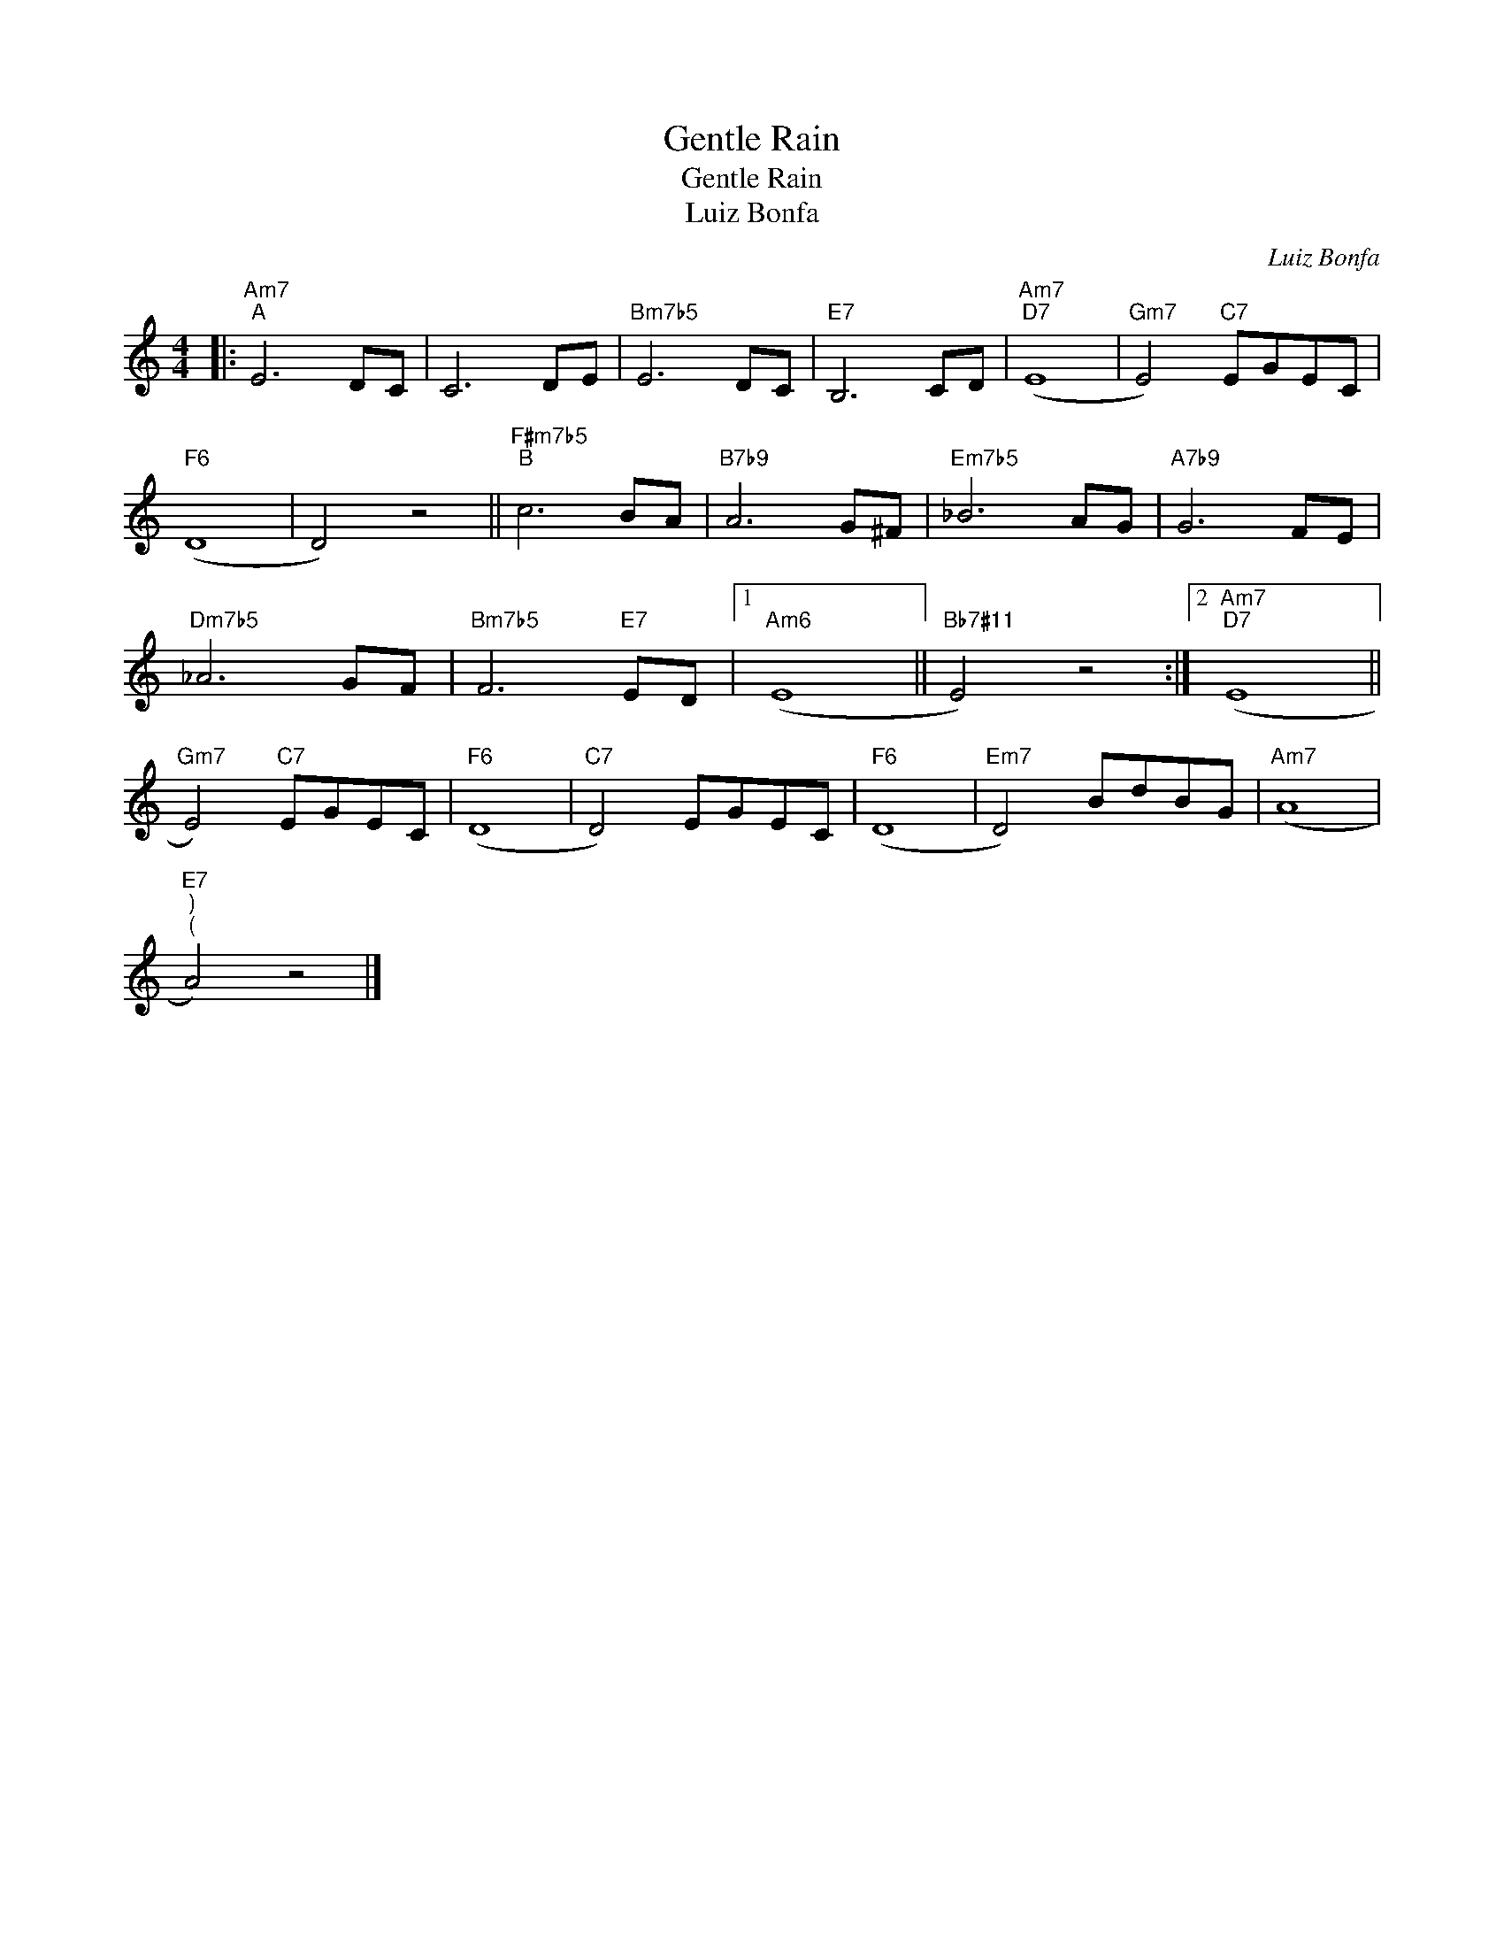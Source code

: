 X:1
T:Gentle Rain
T:Gentle Rain
T:Luiz Bonfa
C:Luiz Bonfa
Z:All Rights Reserved
L:1/8
M:4/4
K:C
V:1 treble 
%%MIDI program 40
%%MIDI control 7 100
%%MIDI control 10 64
V:1
|:"Am7""^A" E6 DC | C6 DE |"Bm7b5" E6 DC |"E7" B,6 CD |"Am7""D7" (E8 |"Gm7" E4)"C7" EGEC | %6
"F6" (D8 | D4) z4 ||"F#m7b5""^B" c6 BA |"B7b9" A6 G^F |"Em7b5" _B6 AG |"A7b9" G6 FE | %12
"Dm7b5" _A6 GF |"Bm7b5" F6"E7" ED |1"Am6" (E8 ||"Bb7#11" E4) z4 :|2"Am7""D7" (E8 || %17
"Gm7" E4)"C7" EGEC |"F6" (D8 |"C7" D4) EGEC |"F6" (D8 |"Em7" D4) BdBG |"Am7" (A8 | %23
"E7""^)""^(" A4) z4 |] %24

